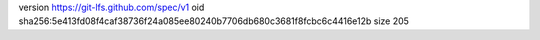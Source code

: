 version https://git-lfs.github.com/spec/v1
oid sha256:5e413fd08f4caf38736f24a085ee80240b7706db680c3681f8fcbc6c4416e12b
size 205
